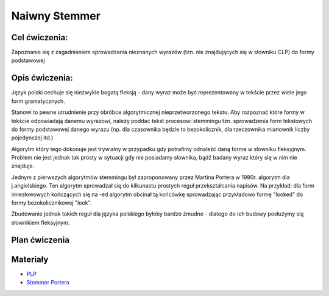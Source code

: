Naiwny Stemmer
==============

Cel ćwiczenia:
--------------
Zapoznanie się z zagadnieniem sprowadzania nieznanych wyrazów (tzn. nie znajdujących się w słowniku CLP) 
do formy podstawowej 

Opis ćwiczenia:
---------------

Język polski cechuje się niezwykle bogatą fleksją - dany wyraz może być reprezentowany w tekście 
przez wiele jego form gramatycznych.

Stanowi to pewne utrudnienie przy obróbce algorytmicznej nieprzetworzonego tekstu. Aby rozpoznać które
formy w tekście odpowiadają danemu wyrazowi, należy poddać tekst procesowi stemmingu tzn. sprowadzenia form tekstowych
do formy podstawowej danego wyrazu (np. dla czasownika będzie to bezokolicznik, 
dla rzeczownika mianownik liczby pojedynczej itd.)

Algorytm który tego dokonuje jest trywialny w przypadku gdy potrafimy odnaleźć daną forme w słowniku fleksyjnym. 
Problem nie jest jednak tak prosty w sytuacji gdy nie posiadamy słownika, bądź badany wyraz który się w nim nie znajduje.

Jednym z pierwszych algorytmów stemmingu był zaproponowany przez Martina Portera w 1980r. algorytm dla j.angielskiego.
Ten algorytm sprowadzał się do kilkunastu prostych reguł przekształcania napisów. Na przykład: dla form imiesłowowych 
kończących się na -ed algorytm obcinał tą końcówkę sprowadzając przykładowo formę "looked" 
do formy bezokolicznikowej "look". 

Zbudowanie jednak takich reguł dla języka polskiego byłoby bardzo żmudne - dlatego do ich budowy posłużymy się słownikiem
fleksyjnym.

Plan ćwiczenia
--------------


Materiały
---------

* `PLP <https://github.com/agh-glk/plp>`_
* `Stemmer Portera <http://snowball.tartarus.org/algorithms/porter/stemmer.html>`_ 
